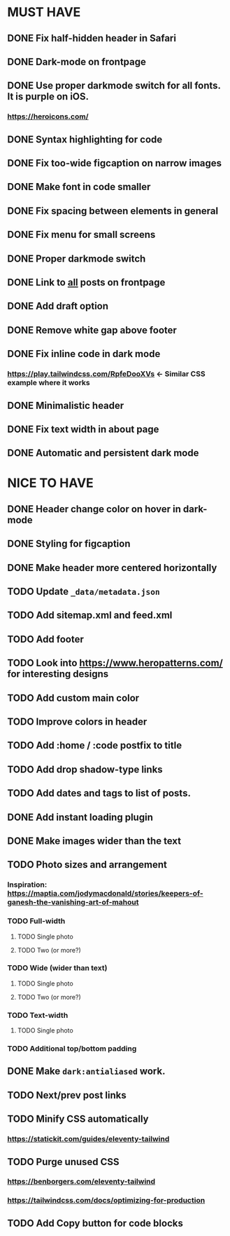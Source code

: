 * MUST HAVE
** DONE Fix half-hidden header in Safari
** DONE Dark-mode on frontpage
** DONE Use proper darkmode switch for all fonts. It is purple on iOS.
*** https://heroicons.com/
** DONE Syntax highlighting for code
** DONE Fix too-wide figcaption on narrow images
** DONE Make font in code smaller
** DONE Fix spacing between elements in general
** DONE Fix menu for small screens
** DONE Proper darkmode switch
** DONE Link to _all_ posts on frontpage
** DONE Add draft option
** DONE Remove white gap above footer
** DONE Fix inline code in dark mode
*** https://play.tailwindcss.com/RpfeDooXVs <- Similar CSS example where it works
** DONE Minimalistic header
** DONE Fix text width in about page
** DONE Automatic and persistent dark mode
* NICE TO HAVE
** DONE Header change color on hover in dark-mode
** DONE Styling for figcaption
** DONE Make header more centered horizontally
** TODO Update ~_data/metadata.json~
** TODO Add sitemap.xml and feed.xml
** TODO Add footer
** TODO Look into https://www.heropatterns.com/ for interesting designs
** TODO Add custom main color
** TODO Improve colors in header
** TODO Add :home / :code postfix to title
** TODO Add drop shadow-type links
** TODO Add dates and tags to list of posts.
** DONE Add instant loading plugin
** DONE Make images wider than the text
** TODO Photo sizes and arrangement
*** Inspiration: https://maptia.com/jodymacdonald/stories/keepers-of-ganesh-the-vanishing-art-of-mahout
*** TODO Full-width
**** TODO Single photo
**** TODO Two (or more?)
*** TODO Wide (wider than text)
**** TODO Single photo
**** TODO Two (or more?)
*** TODO Text-width
**** TODO Single photo
*** TODO Additional top/bottom padding
** DONE Make ~dark:antialiased~ work.
** TODO Next/prev post links
** TODO Minify CSS automatically
*** https://statickit.com/guides/eleventy-tailwind
** TODO Purge unused CSS
*** https://benborgers.com/eleventy-tailwind
*** https://tailwindcss.com/docs/optimizing-for-production
** TODO Add Copy button for code blocks
